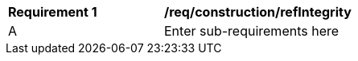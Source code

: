 [[req_construction_refIntegrity]]
[width="90%",cols="2,6"]
|===
^|*Requirement  {counter:req-id}* |*/req/construction/refIntegrity* 
^|A |Enter sub-requirements here
|===
